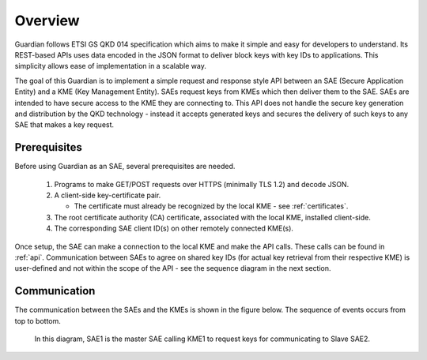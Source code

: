 Overview
========

Guardian follows ETSI GS QKD 014 specification which aims to make it simple and easy for developers to understand. Its REST-based APIs uses data encoded in the JSON format to deliver block keys with key IDs to applications. This simplicity allows ease of implementation in a scalable way.

The goal of this Guardian is to implement a simple request and response style API between an SAE (Secure Application Entity) and a KME (Key Management Entity). SAEs request keys from KMEs which then deliver them to the SAE.
SAEs are intended to have secure access to the KME they are connecting to. This API does not handle the secure key generation and distribution by the QKD technology - instead it accepts generated keys and secures the delivery of such keys to any SAE that makes a key request.

.. _prerequisites:

Prerequisites
-------------

Before using Guardian as an SAE, several prerequisites are needed.

   1. Programs to make GET/POST requests over HTTPS (minimally TLS 1.2) and decode JSON.
   2. A client-side key-certificate pair.

      - The certificate must already be recognized by the local KME - see :ref:`certificates`.

   3. The root certificate authority (CA) certificate, associated with the local KME, installed client-side.
   4. The corresponding SAE client ID(s) on other remotely connected KME(s).

Once setup, the SAE can make a connection to the local KME and make the API calls.
These calls can be found in :ref:`api`.
Communication between SAEs to agree on shared key IDs (for actual key retrieval from their respective KME) is user-defined and not within the scope of the API - see the sequence diagram in the next section.
 
Communication
-------------

The communication between the SAEs and the KMEs is shown in the figure below. The sequence of events occurs from top to bottom.

.. figure:: ./images/Timing_request_guardian.svg
   :alt: Timing diagram of API calls

   In this diagram, SAE1 is the master SAE calling KME1 to request keys for communicating to Slave SAE2.
   